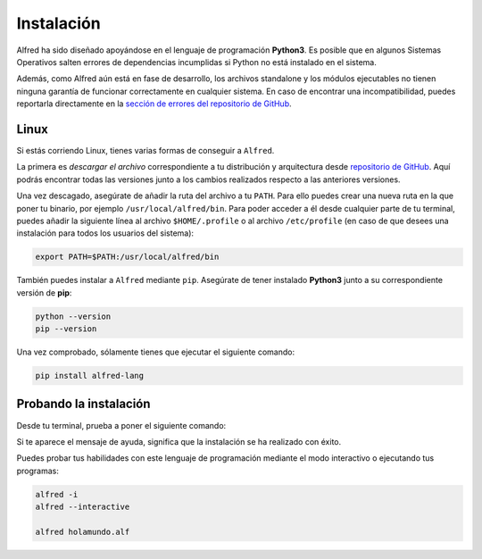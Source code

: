 .. Reference: https://golang.org/doc/install

===========
Instalación
===========

Alfred ha sido diseñado apoyándose en el lenguaje de programación **Python3**.
Es posible que en algunos Sistemas Operativos salten errores de dependencias
incumplidas si Python no está instalado en el sistema.

Además, como Alfred aún está en fase de desarrollo, los archivos standalone y
los módulos ejecutables no tienen ninguna garantía de funcionar correctamente
en cualquier sistema. En caso de encontrar una incompatibilidad, puedes
reportarla directamente en la `sección de errores del repositorio de GitHub`_.

Linux
=====

Si estás corriendo Linux, tienes varias formas de conseguir a ``Alfred``.

La primera es `descargar el archivo` correspondiente a tu distribución y
arquitectura desde `repositorio de GitHub`_. Aquí podrás encontrar todas las
versiones junto a los cambios realizados respecto a las anteriores versiones.

Una vez descagado, asegúrate de añadir la ruta del archivo a tu ``PATH``.
Para ello puedes crear una nueva ruta en la que poner tu binario, por ejemplo
``/usr/local/alfred/bin``. Para poder acceder a él desde cualquier parte de tu
terminal, puedes añadir la siguiente línea al archivo ``$HOME/.profile`` o al
archivo ``/etc/profile`` (en caso de que desees una instalación para todos los
usuarios del sistema):

.. code-block:: bash

  export PATH=$PATH:/usr/local/alfred/bin

También puedes instalar a ``Alfred`` mediante ``pip``. Asegúrate de tener
instalado **Python3** junto a su correspondiente versión de **pip**:

.. code-block:: bash

  python --version
  pip --version

Una vez comprobado, sólamente tienes que ejecutar el siguiente comando:

.. code-block:: bash

  pip install alfred-lang

Probando la instalación
=======================

Desde tu terminal, prueba a poner el siguiente comando:

.. code-block: bash

  alfred

Si te aparece el mensaje de ayuda, significa que la instalación se ha realizado
con éxito.

Puedes probar tus habilidades con este lenguaje de programación mediante el modo
interactivo o ejecutando tus programas:

.. code-block:: bash

  alfred -i
  alfred --interactive

  alfred holamundo.alf

.. Links
.. _repositorio de GitHub: https://github.com/cosasdepuma/Alfred
.. _descargar el archivo: https://github.com/cosasdepuma/Alfred/releases
.. _sección de errores del repositorio de GitHub: https://github.com/cosasdepuma/Alfred/issues
